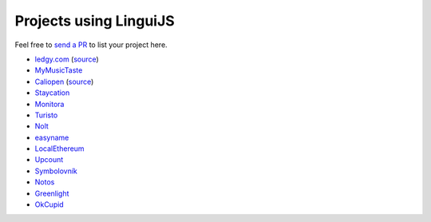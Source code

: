 Projects using LinguiJS
=======================

Feel free to `send a PR <https://github.com/lingui/js-lingui/issues/new>`__ to list your project here.

- `ledgy.com <https://www.ledgy.com/>`__ (`source <https://github.com/morloy/ledgy.com>`__)
- `MyMusicTaste <https://www.mymusictaste.com/>`__
- `Caliopen <https://www.caliopen.org/>`__ (`source <https://github.com/CaliOpen/Caliopen/tree/master/src/frontend/web_application>`__)
- `Staycation <https://www.staycation.co/>`__
- `Monitora <https://monitora.cz/>`__
- `Turisto <https://turisto.com/>`__
- `Nolt <https://nolt.io/>`__
- `easyname <https://www.easyname.com/>`__
- `LocalEthereum <https://localethereum.com/>`__
- `Upcount <https://github.com/madisvain/upcount>`__
- `Symbolovník <http://www.symbolovnik.cz>`__
- `Notos <https://www.notos.co>`__
- `Greenlight <https://greenlightready.com>`__
- `OkCupid <https://www.okcupid.com>`__
